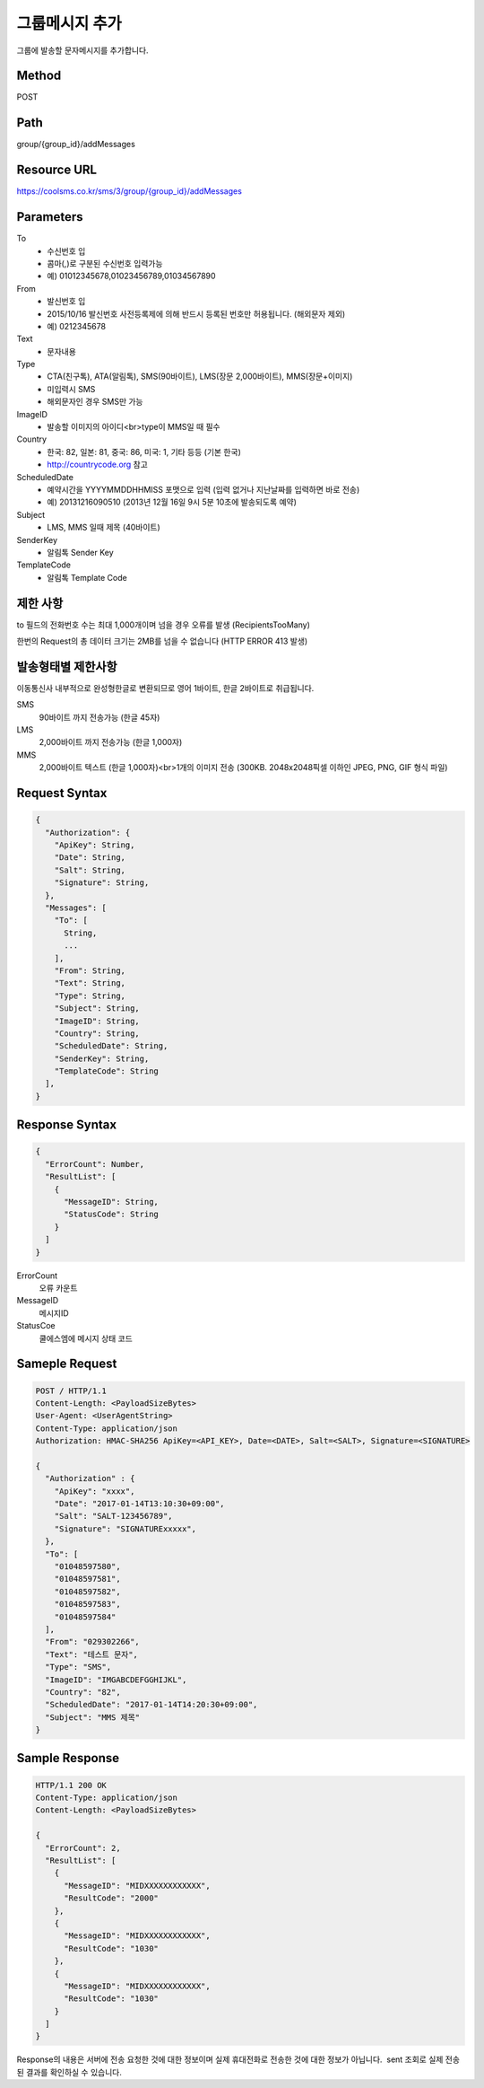 그룹메시지 추가
============

그룹에 발송할 문자메시지를 추가합니다.

Method
------
POST

Path
----
group/{group_id}/addMessages

Resource URL
------------

`<https://coolsms.co.kr/sms/3/group/{group_id}/addMessages>`_

Parameters
----------

To
  - 수신번호 입
  - 콤마(,)로 구분된 수신번호 입력가능
  - 예) 01012345678,01023456789,01034567890
From
  - 발신번호 입
  - 2015/10/16 발신번호 사전등록제에 의해 반드시 등록된 번호만 허용됩니다. (해외문자 제외)
  - 예) 0212345678
Text
  - 문자내용
Type
  - CTA(친구톡), ATA(알림톡), SMS(90바이트), LMS(장문 2,000바이트), MMS(장문+이미지)
  - 미입력시 SMS
  - 해외문자인 경우 SMS만 가능
ImageID
  - 발송할 이미지의 아이디<br>type이 MMS일 때 필수
Country
  - 한국: 82, 일본: 81, 중국: 86, 미국: 1, 기타 등등 (기본 한국)
  - http://countrycode.org 참고
ScheduledDate
  - 예약시간을 YYYYMMDDHHMISS 포맷으로 입력 (입력 없거나 지난날짜를 입력하면 바로 전송)
  - 예) 20131216090510 (2013년 12월 16일 9시 5분 10초에 발송되도록 예약)
Subject
  - LMS, MMS 일때 제목 (40바이트)
SenderKey
  - 알림톡 Sender Key
TemplateCode
  - 알림톡 Template Code


제한 사항
--------

to 필드의 전화번호 수는 최대 1,000개이며 넘을 경우 오류를 발생 (RecipientsTooMany)

한번의 Request의 총 데이터 크기는 2MB를 넘을 수 없습니다 (HTTP ERROR 413 발생)

발송형태별 제한사항
---------------

이동통신사 내부적으로 완성형한글로 변환되므로 영어 1바이트, 한글 2바이트로 취급됩니다.

SMS
  90바이트 까지 전송가능 (한글 45자)
LMS
  2,000바이트 까지 전송가능 (한글 1,000자)
MMS
  2,000바이트 텍스트 (한글 1,000자)<br>1개의 이미지 전송 (300KB. 2048x2048픽셀 이하인 JPEG, PNG, GIF 형식 파일)


Request Syntax
--------------

.. code-block:: javascript

  {
    "Authorization": {
      "ApiKey": String,
      "Date": String,
      "Salt": String,
      "Signature": String,
    },
    "Messages": [
      "To": [
        String,
        ...
      ],
      "From": String,
      "Text": String,
      "Type": String,
      "Subject": String,      
      "ImageID": String,
      "Country": String,
      "ScheduledDate": String,
      "SenderKey": String,
      "TemplateCode": String      
    ],
  }

 
Response Syntax
---------------

.. code-block:: javascript

  {
    "ErrorCount": Number,
    "ResultList": [
      {
        "MessageID": String,
        "StatusCode": String
      }
    ]
  }

ErrorCount
  오류 카운트
MessageID
  메시지ID
StatusCoe
  쿨에스엠에 메시지 상태 코드

Sameple Request
---------------

.. code-block:: javascript

  POST / HTTP/1.1
  Content-Length: <PayloadSizeBytes>     
  User-Agent: <UserAgentString>
  Content-Type: application/json
  Authorization: HMAC-SHA256 ApiKey=<API_KEY>, Date=<DATE>, Salt=<SALT>, Signature=<SIGNATURE>
  
  {
    "Authorization" : {
      "ApiKey": "xxxx",
      "Date": "2017-01-14T13:10:30+09:00",
      "Salt": "SALT-123456789",
      "Signature": "SIGNATURExxxxx",
    },
    "To": [
      "01048597580",
      "01048597581",
      "01048597582",
      "01048597583",
      "01048597584"
    ],
    "From": "029302266",
    "Text": "테스트 문자",
    "Type": "SMS",
    "ImageID": "IMGABCDEFGGHIJKL",
    "Country": "82",
    "ScheduledDate": "2017-01-14T14:20:30+09:00",
    "Subject": "MMS 제목"
  }


Sample Response
---------------

.. code-block:: javascript

  HTTP/1.1 200 OK
  Content-Type: application/json
  Content-Length: <PayloadSizeBytes>

  {
    "ErrorCount": 2,
    "ResultList": [
      {
        "MessageID": "MIDXXXXXXXXXXXX",
        "ResultCode": "2000"
      },
      {
        "MessageID": "MIDXXXXXXXXXXXX",
        "ResultCode": "1030"
      },
      {
        "MessageID": "MIDXXXXXXXXXXXX",
        "ResultCode": "1030"
      }      
    ]
  }

Response의 내용은 서버에 전송 요청한 것에 대한 정보이며 실제 휴대전화로 전송한 것에 대한 정보가 아닙니다.  sent 조회로 실제 전송된 결과를 확인하실 수 있습니다.

